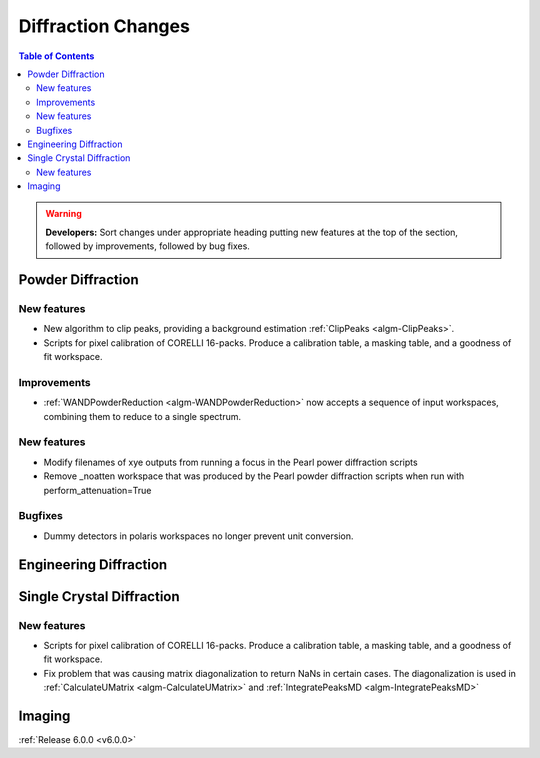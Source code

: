 ===================
Diffraction Changes
===================

.. contents:: Table of Contents
   :local:

.. warning:: **Developers:** Sort changes under appropriate heading
    putting new features at the top of the section, followed by
    improvements, followed by bug fixes.

Powder Diffraction
------------------
New features
############
- New algorithm to clip peaks, providing a background estimation :ref:`ClipPeaks <algm-ClipPeaks>`.
- Scripts for pixel calibration of CORELLI 16-packs. Produce a calibration table, a masking table, and a goodness of fit workspace.

Improvements
############
- :ref:`WANDPowderReduction <algm-WANDPowderReduction>` now accepts a sequence of input workspaces, combining them to reduce to a single spectrum.

New features
############

- Modify filenames of xye outputs from running a focus in the Pearl power diffraction scripts
- Remove _noatten workspace that was produced by the Pearl powder diffraction scripts when run with perform_attenuation=True

Bugfixes
########

- Dummy detectors in polaris workspaces no longer prevent unit conversion.

Engineering Diffraction
-----------------------

Single Crystal Diffraction
--------------------------

New features
############
- Scripts for pixel calibration of CORELLI 16-packs. Produce a calibration table, a masking table, and a goodness of fit workspace.
- Fix problem that was causing matrix diagonalization to return NaNs in certain cases. The diagonalization is used in :ref:`CalculateUMatrix <algm-CalculateUMatrix>` and :ref:`IntegratePeaksMD <algm-IntegratePeaksMD>`


Imaging
-------

:ref:`Release 6.0.0 <v6.0.0>`
